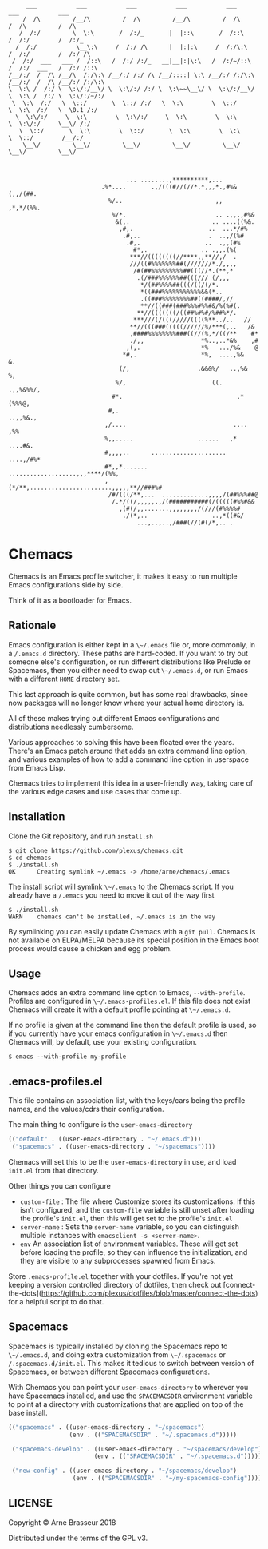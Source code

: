 #+BEGIN_SRC
       ___           ___           ___           ___           ___           ___           ___
      /  /\         /__/\         /  /\         /__/\         /  /\         /  /\         /  /\
     /  /:/         \  \:\       /  /:/_       |  |::\       /  /::\       /  /:/        /  /:/_
    /  /:/           \__\:\     /  /:/ /\      |  |:|:\     /  /:/\:\     /  /:/        /  /:/ /\
   /  /:/  ___   ___ /  /::\   /  /:/ /:/_   __|__|:|\:\   /  /:/~/::\   /  /:/  ___   /  /:/ /::\
  /__/:/  /  /\ /__/\  /:/\:\ /__/:/ /:/ /\ /__/::::| \:\ /__/:/ /:/\:\ /__/:/  /  /\ /__/:/ /:/\:\
  \  \:\ /  /:/ \  \:\/:/__\/ \  \:\/:/ /:/ \  \:\~~\__\/ \  \:\/:/__\/ \  \:\ /  /:/ \  \:\/:/~/:/
   \  \:\  /:/   \  \::/       \  \::/ /:/   \  \:\        \  \::/       \  \:\  /:/   \  \0.1 /:/
    \  \:\/:/     \  \:\        \  \:\/:/     \  \:\        \  \:\        \  \:\/:/     \__\/ /:/
     \  \::/       \  \:\        \  \::/       \  \:\        \  \:\        \  \::/        /__/:/
      \__\/         \__\/         \__\/         \__\/         \__\/         \__\/         \__\/



                                   ... ........,**********,...
                            .%*....       .,/(((#//(//*,*,,,*.,#%&(,,/(##.
                              %/..                          ,,  ,*,*/(%%.
                               %/*.                         .. .,,.,#%&
                                &(,.                       .. ....((%&.
                                 ,#,.                     ..  ...*/#%
                                  .#,..                   .  ..,/(%#
                                   .#,.                  ..  .,,(#%
                                     #*,.               .. .,,.(%(
                                    ***//((((((((//****,,**//,/  .
                                    ///((#%%%%%%%##(///////*./,,,,
                                     /#(##%%%%%%%%%##(((//*.(**,*
                                      .(/###%%%%%%##(((/// (/,,,
                                       ,*/(##%%%%##(((/((/(/*.
                                       *((###%%%%%%%%%%%&&(*..
                                       .((###%%%%%%%%##((####/,//
                                       **//((###(###%%%#%%#&/%(%#(.
                                      ,**//(((((((/((##%#%#/%##%*/.
                                     ***///(/(((/////((((%**../..   //
                                    **//(((###(((((//////%/***(,..   /&
                                    ,####%%%%%%%%###((//(%,*/((/**    #*
                                    ./,,                *%..,..*&%    ,#
                                   ,(,.                 *%   .../%&    @
                                  *#,.                  *%,  ....,%&   &.
                                 (/,                   .&&&%/   ..,%&  %,
                                %/,                        ((.   .,,%&%%/,
                               #*.                                .*(%%%@,
                              #,.                                 ..,,%&.,
                             ,/....                              .... ,%%
                             %,,.....                  ......   ,* ....#&.
                             #,,,,..      .....................  ....,/#%*
                             #*,,*.......  ...................,,,****/(%%,
                             ,(*/**,.......................,,,,,**//###%#
                              /#/(((/**,...  .............,,,,/(##%%%##@
                               /.*/((/,,,,,.,/(###########(/(((((#%%#&&
                                 ,(#(/,,.......,,,,,,,,/(///(#%%%%#
                                  ./(*,..                  ..,*((#&/
                                      ...,..,..,/###(//(#(/*,.. .
#+END_SRC

* Chemacs

Chemacs is an Emacs profile switcher, it makes it easy to run multiple Emacs
configurations side by side.

Think of it as a bootloader for Emacs.

** Rationale

Emacs configuration is either kept in a ~\~/.emacs~ file or, more commonly, in a
~/.emacs.d~ directory. These paths are hard-coded. If you want to try out
someone else's configuration, or run different distributions like Prelude or
Spacemacs, then you either need to swap out ~\~/.emacs.d~, or run Emacs with a
different ~HOME~ directory set.

This last approach is quite common, but has some real drawbacks, since now
packages will no longer know where your actual home directory is.

All of these makes trying out different Emacs configurations and distributions
needlessly cumbersome.

Various approaches to solving this have been floated over the years. There's an
Emacs patch around that adds an extra command line option, and various examples
of how to add a command line option in userspace from Emacs Lisp.

Chemacs tries to implement this idea in a user-friendly way, taking care of the
various edge cases and use cases that come up.

** Installation

Clone the Git repository, and run ~install.sh~

#+BEGIN_SRC shell
$ git clone https://github.com/plexus/chemacs.git
$ cd chemacs
$ ./install.sh
OK      Creating symlink ~/.emacs -> /home/arne/chemacs/.emacs
#+END_SRC

The install script will symlink ~\~/.emacs~ to the Chemacs script. If you
already have a ~/.emacs~ you need to move it out of the way first

#+BEGIN_SRC shell
$ ./install.sh
WARN    chemacs can't be installed, ~/.emacs is in the way
#+END_SRC

By symlinking you can easily update Chemacs with a ~git pull~. Chemacs is not
available on ELPA/MELPA because its special position in the Emacs boot process
would cause a chicken and egg problem.

** Usage

Chemacs adds an extra command line option to Emacs, ~--with-profile~. Profiles
are configured in ~\~/.emacs-profiles.el~. If this file does not exist
Chemacs will create it with a default profile pointing at ~\~/.emacs.d~.

If no profile is given at the command line then the default profile is used, so
if you currently have your emacs configuration in ~\~/.emacs.d~ then Chemacs
will, by default, use your existing configuration.

#+BEGIN_SRC shell
$ emacs --with-profile my-profile
#+END_SRC

** .emacs-profiles.el

This file contains an association list, with the keys/cars being the profile
names, and the values/cdrs their configuration.

The main thing to configure is the ~user-emacs-directory~

#+BEGIN_SRC emacs-lisp
  (("default" . ((user-emacs-directory . "~/.emacs.d")))
   ("spacemacs" . ((user-emacs-directory . "~/spacemacs"))))
#+END_SRC

Chemacs will set this to be the ~user-emacs-directory~ in use, and load
~init.el~ from that directory.

Other things you can configure

- ~custom-file~ : The file where Customize stores its customizations. If this
  isn't configured, and the ~custom-file~ variable is still unset after loading
  the profile's ~init.el~, then this will get set to the profile's ~init.el~
- ~server-name~ : Sets the ~server-name~ variable, so you can distinguish multiple
  instances with ~emacsclient -s <server-name>~.
- ~env~ An association list of environment variables. These will get set before
  loading the profile, so they can influence the initialization, and they are
  visible to any subprocesses spawned from Emacs.

Store ~.emacs-profile.el~ together with your dotfiles. If you're not yet keeping
a version controlled directory of dotfiles, then check out
[connect-the-dots](https://github.com/plexus/dotfiles/blob/master/connect-the-dots)
for a helpful script to do that.

** Spacemacs

Spacemacs is typically installed by cloning the Spacemacs repo to ~\~/.emacs.d~,
and doing extra customization from ~\~/.spacemacs~ or ~/.spacemacs.d/init.el~.
This makes it tedious to switch between version of Spacemacs, or between
different Spacemacs configurations.

With Chemacs you can point your ~user-emacs-directory~ to wherever you have
Spacemacs installed, and use the ~SPACEMACSDIR~ environment variable to point at
a directory with customizations that are applied on top of the base install.

#+BEGIN_SRC emacs-lisp
(("spacemacs" . ((user-emacs-directory . "~/spacemacs")
                 (env . (("SPACEMACSDIR" . "~/.spacemacs.d")))))

 ("spacemacs-develop" . ((user-emacs-directory . "~/spacemacs/develop")
                        (env . (("SPACEMACSDIR" . "~/.spacemacs.d")))))

 ("new-config" . ((user-emacs-directory . "~/spacemacs/develop")
                  (env . (("SPACEMACSDIR" . "~/my-spacemacs-config"))))))
#+END_SRC

** LICENSE

Copyright © Arne Brasseur 2018

Distributed under the terms of the GPL v3.
